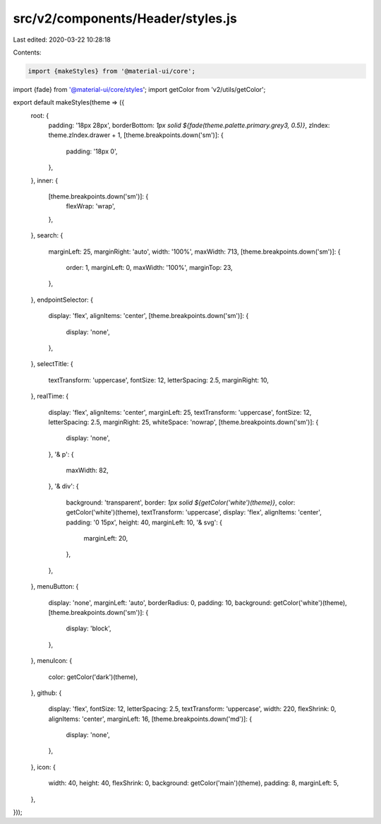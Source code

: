 src/v2/components/Header/styles.js
==================================

Last edited: 2020-03-22 10:28:18

Contents:

.. code-block:: js

    import {makeStyles} from '@material-ui/core';
import {fade} from '@material-ui/core/styles';
import getColor from 'v2/utils/getColor';

export default makeStyles(theme => ({
  root: {
    padding: '18px 28px',
    borderBottom: `1px solid ${fade(theme.palette.primary.grey3, 0.5)}`,
    zIndex: theme.zIndex.drawer + 1,
    [theme.breakpoints.down('sm')]: {
      padding: '18px 0',
    },
  },
  inner: {
    [theme.breakpoints.down('sm')]: {
      flexWrap: 'wrap',
    },
  },
  search: {
    marginLeft: 25,
    marginRight: 'auto',
    width: '100%',
    maxWidth: 713,
    [theme.breakpoints.down('sm')]: {
      order: 1,
      marginLeft: 0,
      maxWidth: '100%',
      marginTop: 23,
    },
  },
  endpointSelector: {
    display: 'flex',
    alignItems: 'center',
    [theme.breakpoints.down('sm')]: {
      display: 'none',
    },
  },
  selectTitle: {
    textTransform: 'uppercase',
    fontSize: 12,
    letterSpacing: 2.5,
    marginRight: 10,
  },
  realTime: {
    display: 'flex',
    alignItems: 'center',
    marginLeft: 25,
    textTransform: 'uppercase',
    fontSize: 12,
    letterSpacing: 2.5,
    marginRight: 25,
    whiteSpace: 'nowrap',
    [theme.breakpoints.down('sm')]: {
      display: 'none',
    },
    '& p': {
      maxWidth: 82,
    },
    '& div': {
      background: 'transparent',
      border: `1px solid ${getColor('white')(theme)}`,
      color: getColor('white')(theme),
      textTransform: 'uppercase',
      display: 'flex',
      alignItems: 'center',
      padding: '0 15px',
      height: 40,
      marginLeft: 10,
      '& svg': {
        marginLeft: 20,
      },
    },
  },
  menuButton: {
    display: 'none',
    marginLeft: 'auto',
    borderRadius: 0,
    padding: 10,
    background: getColor('white')(theme),
    [theme.breakpoints.down('sm')]: {
      display: 'block',
    },
  },
  menuIcon: {
    color: getColor('dark')(theme),
  },
  github: {
    display: 'flex',
    fontSize: 12,
    letterSpacing: 2.5,
    textTransform: 'uppercase',
    width: 220,
    flexShrink: 0,
    alignItems: 'center',
    marginLeft: 16,
    [theme.breakpoints.down('md')]: {
      display: 'none',
    },
  },
  icon: {
    width: 40,
    height: 40,
    flexShrink: 0,
    background: getColor('main')(theme),
    padding: 8,
    marginLeft: 5,
  },
}));



